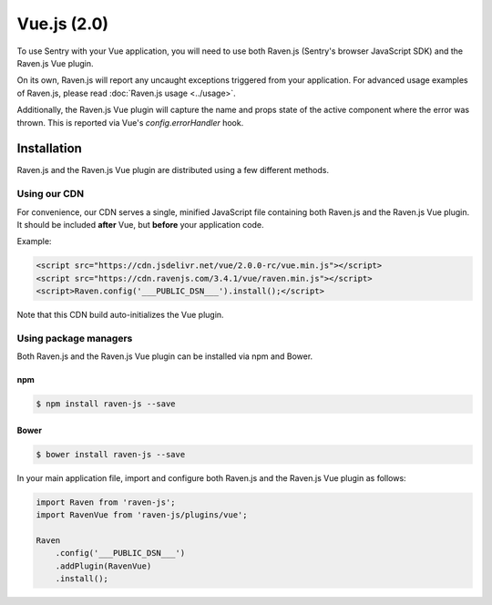 Vue.js (2.0)
============

.. sentry:support-warning::

    This plugin only works with Vue 2.0 or greater.


To use Sentry with your Vue application, you will need to use both Raven.js (Sentry's browser JavaScript SDK) and the Raven.js Vue plugin.

On its own, Raven.js will report any uncaught exceptions triggered from your application. For advanced usage examples of Raven.js, please read :doc:`Raven.js usage <../usage>`.

Additionally, the Raven.js Vue plugin will capture the name and props state of the active component where the error was thrown. This is reported via Vue's `config.errorHandler` hook.

Installation
------------

Raven.js and the Raven.js Vue plugin are distributed using a few different methods.

Using our CDN
~~~~~~~~~~~~~

For convenience, our CDN serves a single, minified JavaScript file containing both Raven.js and the Raven.js Vue plugin. It should be included **after** Vue, but **before** your application code.

Example:

.. sourcecode:: html

    <script src="https://cdn.jsdelivr.net/vue/2.0.0-rc/vue.min.js"></script>
    <script src="https://cdn.ravenjs.com/3.4.1/vue/raven.min.js"></script>
    <script>Raven.config('___PUBLIC_DSN___').install();</script>

Note that this CDN build auto-initializes the Vue plugin.

Using package managers
~~~~~~~~~~~~~~~~~~~~~~

Both Raven.js and the Raven.js Vue plugin can be installed via npm and Bower.

npm
````

.. code-block:: sh

    $ npm install raven-js --save


Bower
`````

.. code-block:: sh

    $ bower install raven-js --save

In your main application file, import and configure both Raven.js and the Raven.js Vue plugin as follows:

.. code-block:: js

    import Raven from 'raven-js';
    import RavenVue from 'raven-js/plugins/vue';

    Raven
        .config('___PUBLIC_DSN___')
        .addPlugin(RavenVue)
        .install();
